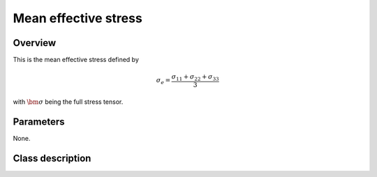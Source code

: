 Mean effective stress
==========================

Overview
--------

This is the mean effective stress defined by

.. math::
   \sigma_e = \frac{\sigma_{11}+\sigma_{22}+\sigma_{33}}{3}

with :math:`\bm{\sigma}` being the full stress tensor.

Parameters
----------

None.

Class description
-----------------

.. doxygenclass:: neml::MeanEffectiveStress
   :members:
   :undoc-members:
